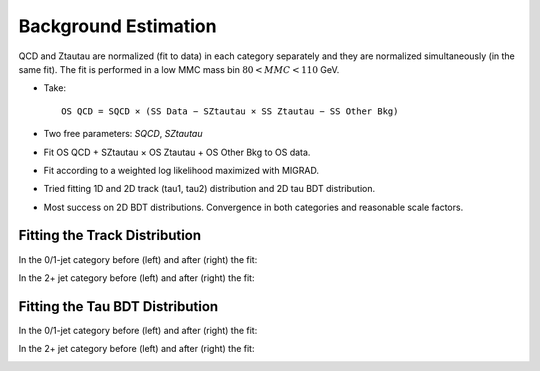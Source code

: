 Background Estimation
=====================

QCD and Ztautau are normalized (fit to data) in each category separately
and they are normalized simultaneously (in the same fit). The fit is
performed in a low MMC mass bin :math:`80 < MMC < 110` GeV.

* Take::

   OS QCD = SQCD × (SS Data − SZtautau × SS Ztautau − SS Other Bkg)

* Two free parameters: `SQCD`, `SZtautau`
* Fit OS QCD + SZtautau × OS Ztautau + OS Other Bkg to OS data.
* Fit according to a weighted log likelihood maximized with MIGRAD.
* Tried fitting 1D and 2D track (tau1, tau2) distribution and 2D tau
  BDT distribution.
* Most success on 2D BDT distributions. Convergence in both
  categories and reasonable scale factors.

Fitting the Track Distribution
------------------------------

In the 0/1-jet category before (left) and after (right) the fit:

.. image:: images/bg_est/2d_track_fit_01jet.png
	:width: 450px

.. image:: images/bg_est/2d_track_fit_01jet_after.png
	:width: 450px


In the 2+ jet category before (left) and after (right) the fit:

.. image:: images/bg_est/2d_track_fit_2jet.png
	:width: 450px

.. image:: images/bg_est/2d_track_fit_2jet_after.png
	:width: 450px


Fitting the Tau BDT Distribution
--------------------------------

In the 0/1-jet category before (left) and after (right) the fit:

.. image:: images/bg_est/2d_bdt_fit_01jet.png
	:width: 450px

.. image:: images/bg_est/2d_bdt_fit_01jet_after.png
	:width: 450px


In the 2+ jet category before (left) and after (right) the fit:

.. image:: images/bg_est/2d_bdt_fit_2jet.png
	:width: 450px

.. image:: images/bg_est/2d_bdt_fit_2jet_after.png
	:width: 450px


